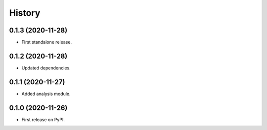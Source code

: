 =======
History
=======

0.1.3 (2020-11-28)
------------------

* First standalone release.


0.1.2 (2020-11-28)
------------------

* Updated dependencies.


0.1.1 (2020-11-27)
------------------

* Added analysis module.


0.1.0 (2020-11-26)
------------------

* First release on PyPI.
